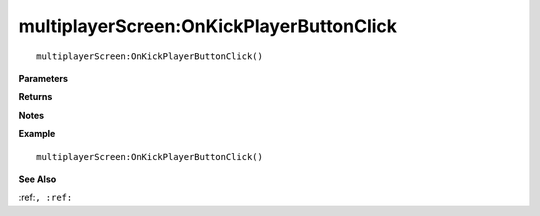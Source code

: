 .. _multiplayerScreen_OnKickPlayerButtonClick:

===================================
multiplayerScreen\:OnKickPlayerButtonClick 
===================================

.. description
    
::

   multiplayerScreen:OnKickPlayerButtonClick()


**Parameters**



**Returns**



**Notes**



**Example**

::

   multiplayerScreen:OnKickPlayerButtonClick()

**See Also**

:ref:``, :ref:`` 

